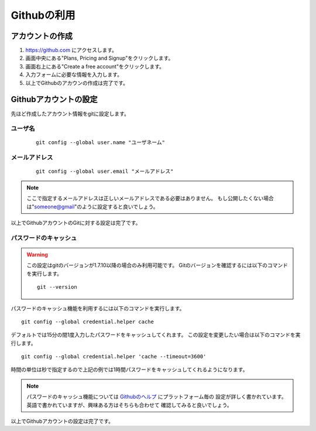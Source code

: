 ============
Githubの利用
============

アカウントの作成
================

#. https://github.com にアクセスします。

#. 画面中央にある"Plans, Pricing and Signup"をクリックします。

#. 画面右上にある"Create a free account"をクリックします。

#. 入力フォームに必要な情報を入力します。

#. 以上でGithubのアカウンの作成は完了です。

Githubアカウントの設定
======================

先ほど作成したアカウント情報をgitに設定します。

ユーザ名
--------

  ::

    git config --global user.name "ユーザネーム"

メールアドレス
--------------

  ::

    git config --global user.email "メールアドレス"

.. note::

  ここで指定するメールアドレスは正しいメールアドレスである必要はありません。
  もし公開したくない場合は"someone@gmail"のように設定すると良いでしょう。

以上でGithubアカウントのGitに対する設定は完了です。

パスワードのキャッシュ
----------------------

.. warning::

  この設定はgitのバージョンが1.7.10以降の場合のみ利用可能です。
  Gitのバージョンを確認するには以下のコマンドを実行します。

  ::

    git --version

パスワードのキャッシュ機能を利用するには以下のコマンドを実行します。

::

  git config --global credential.helper cache

デフォルトでは15分の間1度入力したパスワードをキャッシュしてくれます。
この設定を変更したい場合は以下のコマンドを実行します。

::

  git config --global credential.helper 'cache --timeout=3600'

時間の単位は秒で指定するので上記の例では1時間パスワードをキャッシュしてくれるようになります。

.. note::

  パスワードのキャッシュ機能については Githubのヘルプ_ にプラットフォーム毎の
  設定が詳しく書かれています。英語で書かれていますが、興味ある方はそちらも合わせて
  確認してみると良いでしょう。

以上でGithubアカウントの設定は完了です。

.. _Githubのヘルプ: https://help.github.com/articles/set-up-git
